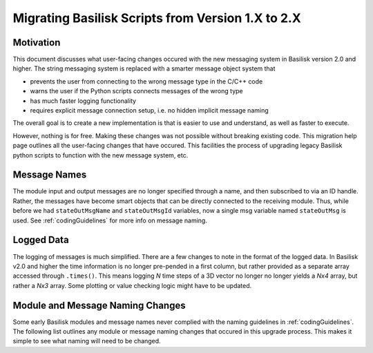 
.. _migratingToBsk2:

Migrating Basilisk Scripts from Version 1.X to 2.X
==================================================

Motivation
----------
This document discusses what user-facing changes occured with the new messaging system in Basilisk version 2.0
and higher.  The string messaging system is replaced with a smarter message object system that

- prevents the user from connecting to the wrong message type in the C/C++ code
- warns the user if the Python scripts connects messages of the wrong type
- has much faster logging functionality
- requires explicit message connection setup, i.e. no hidden implicit message naming

The overall goal is to create a new implementation is that is easier to use and understand, as well as faster
to execute.

However, nothing is for free.  Making these changes was not possible without breaking existing code.  This migration
help page outlines all the user-facing changes that have occured.  This facilities the process of upgrading legacy
Basilisk python scripts to function with the new message system, etc.


Message Names
-------------
The module input and output messages are no longer specified through a name, and then subscribed to via an ID handle.
Rather, the messages have become smart objects that can be directly connected to the receiving module.  Thus,
while before we had ``stateOutMsgName`` and ``stateOutMsgId`` variables, now a single msg variable named
``stateOutMsg`` is used.   See :ref:`codingGuidelines` for more info on message naming.

Logged Data
-----------
The logging of messages is much simplified.  There are a few changes to note in the format of the logged data.  In
Basilisk v2.0 and higher the time information is no longer pre-pended in a first column, but rather provided as a
separate array accessed through ``.times()``.  This means logging `N` time steps of a 3D vector no longer no longer
yields a `Nx4` array, but rather a `Nx3` array.  Some plotting or value checking logic might have to be updated.

Module and Message Naming Changes
---------------------------------
Some early Basilisk modules and message names never complied with the naming guidelines in :ref:`codingGuidelines`.
The following list outlines any module or message naming changes that occured in this upgrade process.  This makes it
simple to see what naming will need to be changed.


